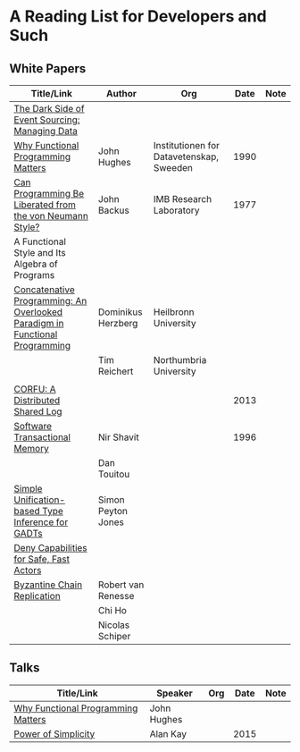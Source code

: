 * A Reading List for Developers and Such

** White Papers

|-----------------------------------------------------------------------------+--------------------+------------------------------------------+------+------|
| Title/Link                                                                  | Author             | Org                                      | Date | Note |
|-----------------------------------------------------------------------------+--------------------+------------------------------------------+------+------|
| [[http://files.movereem.nl/2017saner-eventsourcing.pdf][The Dark Side of Event Sourcing: Managing Data]]                              |                    |                                          |      |      |
|-----------------------------------------------------------------------------+--------------------+------------------------------------------+------+------|
| [[https://github.com/papers-we-love/papers-we-love/blob/master/paradigms/functional_programming/why-functional-programming-matters.pdf][Why Functional Programming Matters]]                                          | John Hughes        | Institutionen for Datavetenskap, Sweeden | 1990 |      |
|-----------------------------------------------------------------------------+--------------------+------------------------------------------+------+------|
| [[https://www.cp.eng.chula.ac.th/~piak/talk/2011/fp/a1977-backus.pdf][Can Programming Be Liberated from the von Neumann Style?]]                    | John Backus        | IMB Research Laboratory                  | 1977 |      |
| A Functional Style and Its Algebra of Programs                              |                    |                                          |      |      |
|-----------------------------------------------------------------------------+--------------------+------------------------------------------+------+------|
| [[https://github.com/papers-we-love/papers-we-love/blob/master/paradigms/functional_programming/concatenative-programming-an-overlooked-paradigm.pdf][Concatenative Programming: An Overlooked Paradigm in Functional Programming]] | Dominikus Herzberg | Heilbronn University                     |      |      |
|                                                                             | Tim Reichert       | Northumbria University                   |      |      |
|                                                                             |                    |                                          |      |      |
|-----------------------------------------------------------------------------+--------------------+------------------------------------------+------+------|
| [[https://github.com/CorfuDB/CorfuDB/blob/master/resources/CORFU-TOCS2013.pdf][CORFU: A Distributed Shared Log]]                                             |                    |                                          | 2013 |      |
|-----------------------------------------------------------------------------+--------------------+------------------------------------------+------+------|
| [[http://citeseerx.ist.psu.edu/viewdoc/download?doi=10.1.1.474.5928&rep=rep1&type=pdf][Software Transactional Memory]]                                               | Nir Shavit         |                                          | 1996 |      |
|                                                                             | Dan Touitou        |                                          |      |      |
|-----------------------------------------------------------------------------+--------------------+------------------------------------------+------+------|
| [[http://research.microsoft.com/en-us/um/people/simonpj/papers/gadt/gadt-icfp.pdf][Simple Unification-based Type Inference for GADTs]]                           | Simon Peyton Jones |                                          |      |      |
|-----------------------------------------------------------------------------+--------------------+------------------------------------------+------+------|
| [[https://github.com/ponylang/ponylang.github.io/blob/source/static/media/papers/fast-cheap.pdf][Deny Capabilities for Safe, Fast Actors]]                                     |                    |                                          |      |      |
|-----------------------------------------------------------------------------+--------------------+------------------------------------------+------+------|
| [[https://github.com/papers-we-love/papers-we-love/blob/master/distributed_systems/bizantine-chain-replication.pdf][Byzantine Chain Replication]]                                                 | Robert van Renesse |                                          |      |      |
|                                                                             | Chi Ho             |                                          |      |      |
|                                                                             | Nicolas Schiper    |                                          |      |      |
|-----------------------------------------------------------------------------+--------------------+------------------------------------------+------+------|

** Talks

|------------------------------------+-------------+-----+------+------|
| Title/Link                         | Speaker     | Org | Date | Note |
|------------------------------------+-------------+-----+------+------|
| [[https://www.youtube.com/watch?v=Z35Tt87pIpg][Why Functional Programming Matters]] | John Hughes |     |      |      |
|------------------------------------+-------------+-----+------+------|
| [[https://www.youtube.com/watch?v=NdSD07U5uBs][Power of Simplicity]]                | Alan Kay    |     | 2015 |      |
|------------------------------------+-------------+-----+------+------|
